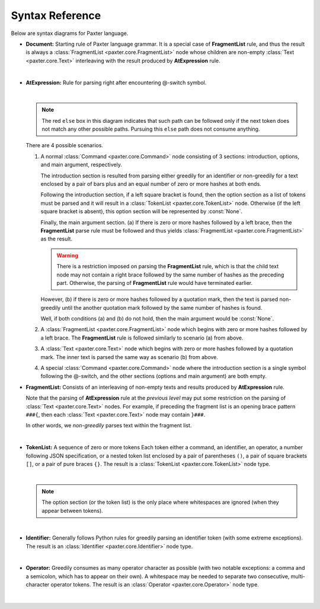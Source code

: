 Syntax Reference
================

Below are syntax diagrams for Paxter language. 

- **Document:** Starting rule of Paxter language grammar.
  It is a special case of **FragmentList** rule, and thus
  the result is always a :class:`FragmentList <paxter.core.FragmentList>` node
  whose children are non-empty :class:`Text <paxter.core.Text>`
  interleaving with the result produced by **AtExpression** rule.

  .. image:: _static/Document.png

  |nbsp|

- **AtExpression:** Rule for parsing right after encountering @-switch symbol.

  .. image:: _static/AtExpression.png

  |nbsp|

  .. note::

     The red ``else`` box in this diagram indicates that such path can be followed
     only if the next token does not match any other possible paths.
     Pursuing this ``else`` path does not consume anything.

  There are 4 possible scenarios.

  1. A normal :class:`Command <paxter.core.Command>` node consisting of 3 sections:
     introduction, options, and main argument, respectively.

     The introduction section is resulted from parsing
     either greedily for an identifier or non-greedily for a text
     enclosed by a pair of bars plus and an equal number of zero or more hashes
     at both ends.

     Following the introduction section, if a left square bracket is found,
     then the option section as a list of tokens must be parsed
     and it will result in a :class:`TokenList <paxter.core.TokenList>` node.
     Otherwise (if the left square bracket is absent),
     this option section will be represented by :const:`None`.

     Finally, the main argument section.
     (a) If there is zero or more hashes followed by a left brace,
     then the **FragmentList** parse rule must be followed
     and thus yields :class:`FragmentList <paxter.core.FragmentList>` as the result.

     .. warning::

        There is a restriction imposed on parsing the **FragmentList** rule,
        which is that the child text node may not contain a right brace
        followed by the same number of hashes as the preceding part.
        Otherwise, the parsing of **FragmentList** rule would have terminated earlier.

     However, (b) if there is zero or more hashes followed by a quotation mark,
     then the text is parsed non-greedily until the another quotation mark
     followed by the same number of hashes is found.

     Well, if both conditions (a) and (b) do not hold,
     then the main argument would be :const:`None`.

  2. A :class:`FragmentList <paxter.core.FragmentList>` node
     which begins with zero or more hashes followed by a left brace.
     The **FragmentList** rule is followed similarly to scenario (a) from above.

  3. A :class:`Text <paxter.core.Text>` node
     which begins with zero or more hashes followed by a quotation mark.
     The inner text is parsed the same way as scenario (b) from above.

  4. A special :class:`Command <paxter.core.Command>` node where
     the introduction section is a single symbol following the @-switch,
     and the other sections (options and main argument) are both empty.

- **FragmentList:** Consists of an interleaving of non-empty texts
  and results produced by **AtExpression** rule.

  Note that the parsing of **AtExpression** rule at the *previous level*
  may put some restriction on the parsing of :class:`Text <paxter.core.Text>` nodes.
  For example, if preceding the fragment list is an opening brace pattern ``###{``,
  then each :class:`Text <paxter.core.Text>` node may contain ``}###``.

  In other words, we *non-greedily* parses text within the fragment list.

  .. image:: _static/FragmentList.png

  |nbsp|

- **TokenList:** A sequence of zero or more tokens
  Each token either a command, an identifier, an operator,
  a number following JSON specification,
  or a nested token list enclosed by a pair of parentheses ``()``,
  a pair of square brackets ``[]``, or a pair of pure braces ``{}``.
  The result is a :class:`TokenList <paxter.core.TokenList>` node type.

  .. image:: _static/TokenList.png

  |nbsp|

  .. note::

     The option section (or the token list) is the only place where whitespaces
     are ignored (when they appear between tokens).

  |nbsp|

- **Identifier:** Generally follows Python rules for greedily parsing
  an identifier token (with some extreme exceptions).
  The result is an :class:`Identifier <paxter.core.Identifier>` node type.

  .. image:: _static/Identifier.png

  |nbsp|

- **Operator:** Greedily consumes as many operator character as possible
  (with two notable exceptions: a comma and a semicolon, which has to appear on their own).
  A whitespace may be needed to separate two consecutive, multi-character operator tokens.
  The result is an :class:`Operator <paxter.core.Operator>` node type.

  .. image:: _static/Operator.png

  |nbsp|

.. |nbsp| unicode:: 0xA0
   :trim:
